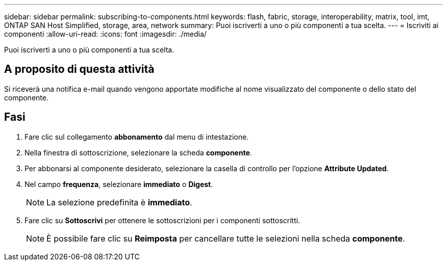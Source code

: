 ---
sidebar: sidebar 
permalink: subscribing-to-components.html 
keywords: flash, fabric, storage, interoperability, matrix, tool, imt, ONTAP SAN Host Simplified, storage, area, network 
summary: Puoi iscriverti a uno o più componenti a tua scelta. 
---
= Iscriviti ai componenti
:allow-uri-read: 
:icons: font
:imagesdir: ./media/


[role="lead"]
Puoi iscriverti a uno o più componenti a tua scelta.



== A proposito di questa attività

Si riceverà una notifica e-mail quando vengono apportate modifiche al nome visualizzato del componente o dello stato del componente.



== Fasi

. Fare clic sul collegamento *abbonamento* dal menu di intestazione.
. Nella finestra di sottoscrizione, selezionare la scheda *componente*.
. Per abbonarsi al componente desiderato, selezionare la casella di controllo per l'opzione *Attribute Updated*.
. Nel campo *frequenza*, selezionare *immediato* o *Digest*.
+

NOTE: La selezione predefinita è *immediato*.

. Fare clic su *Sottoscrivi* per ottenere le sottoscrizioni per i componenti sottoscritti.
+

NOTE: È possibile fare clic su *Reimposta* per cancellare tutte le selezioni nella scheda *componente*.


